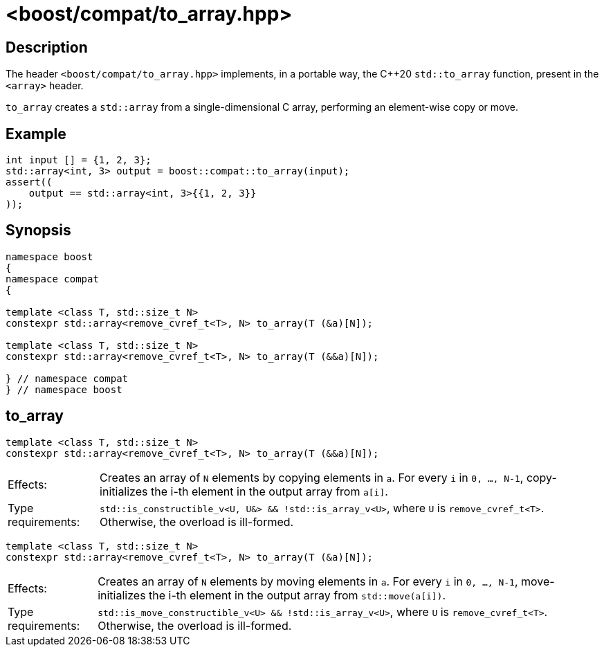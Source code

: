 ////
Copyright 2024 Ruben Perez Hidalgo
Distributed under the Boost Software License, Version 1.0.
https://www.boost.org/LICENSE_1_0.txt
////

[#to_array]
# <boost/compat/to_array.hpp>
:idprefix: ref_to_array_

## Description

The header `<boost/compat/to_array.hpp>` implements, in a portable way, the C++20
`std::to_array` function, present in the `<array>` header.

`to_array` creates a `std::array` from a single-dimensional C array,
performing an element-wise copy or move.

## Example

```cpp
int input [] = {1, 2, 3};
std::array<int, 3> output = boost::compat::to_array(input);
assert((
    output == std::array<int, 3>{{1, 2, 3}}
));
```

## Synopsis

```cpp
namespace boost
{
namespace compat
{

template <class T, std::size_t N>
constexpr std::array<remove_cvref_t<T>, N> to_array(T (&a)[N]);

template <class T, std::size_t N>
constexpr std::array<remove_cvref_t<T>, N> to_array(T (&&a)[N]);

} // namespace compat
} // namespace boost
```

## to_array

```cpp
template <class T, std::size_t N>
constexpr std::array<remove_cvref_t<T>, N> to_array(T (&&a)[N]);
```

[horizontal]
Effects:;; Creates an array of `N` elements by copying elements in `a`.
           For every `i` in `0, ..., N-1`, copy-initializes the i-th element
           in the output array from `a[i]`.
Type requirements:;; `std::is_constructible_v<U, U&> && !std::is_array_v<U>`,
                     where `U` is `remove_cvref_t<T>`.
                     Otherwise, the overload is ill-formed.


```cpp
template <class T, std::size_t N>
constexpr std::array<remove_cvref_t<T>, N> to_array(T (&a)[N]);
```

[horizontal]
Effects:;; Creates an array of `N` elements by moving elements in `a`.
           For every `i` in `0, ..., N-1`, move-initializes the i-th element
           in the output array from `std::move(a[i])`.
Type requirements:;; `std::is_move_constructible_v<U> && !std::is_array_v<U>`,
                     where `U` is `remove_cvref_t<T>`.
                     Otherwise, the overload is ill-formed.
